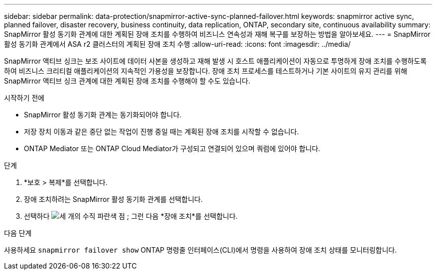 ---
sidebar: sidebar 
permalink: data-protection/snapmirror-active-sync-planned-failover.html 
keywords: snapmirror active sync, planned failover, disaster recovery, business continuity, data replication, ONTAP, secondary site, continuous availability 
summary: SnapMirror 활성 동기화 관계에 대한 계획된 장애 조치를 수행하여 비즈니스 연속성과 재해 복구를 보장하는 방법을 알아보세요. 
---
= SnapMirror 활성 동기화 관계에서 ASA r2 클러스터의 계획된 장애 조치 수행
:allow-uri-read: 
:icons: font
:imagesdir: ../media/


[role="lead"]
SnapMirror 액티브 싱크는 보조 사이트에 데이터 사본을 생성하고 재해 발생 시 호스트 애플리케이션이 자동으로 투명하게 장애 조치를 수행하도록 하여 비즈니스 크리티컬 애플리케이션의 지속적인 가용성을 보장합니다. 장애 조치 프로세스를 테스트하거나 기본 사이트의 유지 관리를 위해 SnapMirror 액티브 싱크 관계에 대한 계획된 장애 조치를 수행해야 할 수도 있습니다.

.시작하기 전에
* SnapMirror 활성 동기화 관계는 동기화되어야 합니다.
* 저장 장치 이동과 같은 중단 없는 작업이 진행 중일 때는 계획된 장애 조치를 시작할 수 없습니다.
* ONTAP Mediator 또는 ONTAP Cloud Mediator가 구성되고 연결되어 있으며 쿼럼에 있어야 합니다.


.단계
. *보호 > 복제*를 선택합니다.
. 장애 조치하려는 SnapMirror 활성 동기화 관계를 선택합니다.
. 선택하다 image:icon_kabob.gif["세 개의 수직 파란색 점"] ; 그런 다음 *장애 조치*를 선택합니다.


.다음 단계
사용하세요  `snapmirror failover show` ONTAP 명령줄 인터페이스(CLI)에서 명령을 사용하여 장애 조치 상태를 모니터링합니다.
